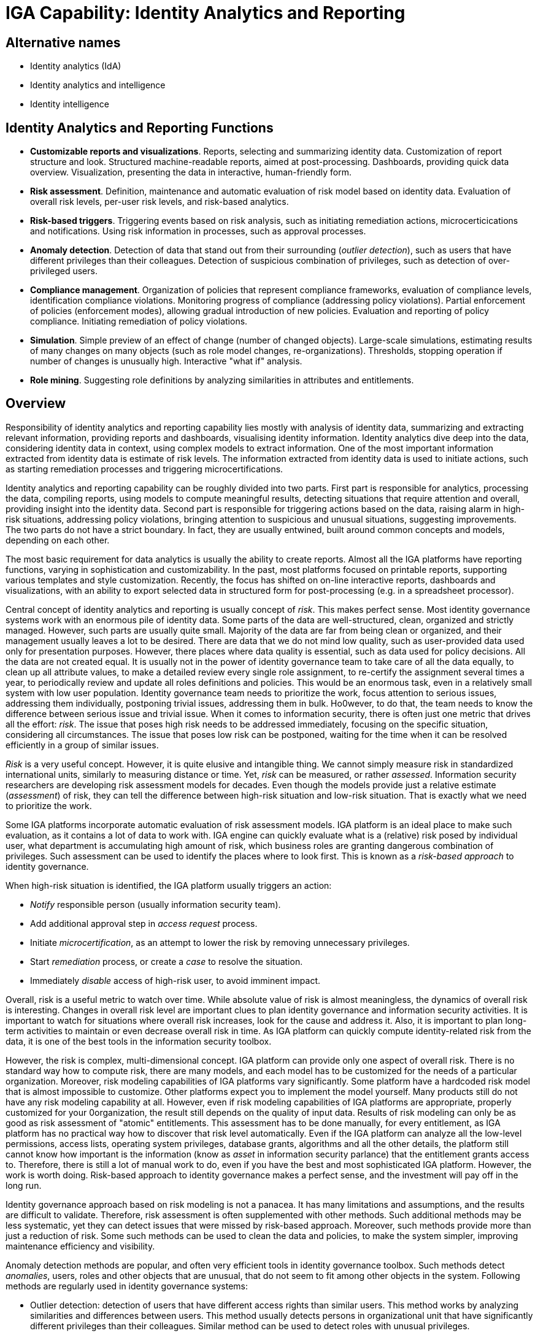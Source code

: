 = IGA Capability: Identity Analytics and Reporting
:page-nav-title: Identity Analytics and Reporting
:page-display-order: 190
:page-keywords: [ 'IGA' ]
:page-upkeep-status: green

== Alternative names

* Identity analytics (IdA)

* Identity analytics and intelligence

* Identity intelligence

== Identity Analytics and Reporting Functions

* *Customizable reports and visualizations*.
Reports, selecting and summarizing identity data.
Customization of report structure and look.
Structured machine-readable reports, aimed at post-processing.
Dashboards, providing quick data overview.
Visualization, presenting the data in interactive, human-friendly form.

* *Risk assessment*.
Definition, maintenance and automatic evaluation of risk model based on identity data.
Evaluation of overall risk levels, per-user risk levels, and risk-based analytics.

* *Risk-based triggers*.
Triggering events based on risk analysis, such as initiating remediation actions, microcerticications and notifications.
Using risk information in processes, such as approval processes.

* *Anomaly detection*.
Detection of data that stand out from their surrounding (_outlier detection_), such as users that have different privileges than their colleagues.
Detection of suspicious combination of privileges, such as detection of over-privileged users.

* *Compliance management*.
Organization of policies that represent compliance frameworks, evaluation of compliance levels, identification compliance violations.
Monitoring progress of compliance (addressing policy violations).
Partial enforcement of policies (enforcement modes), allowing gradual introduction of new policies.
Evaluation and reporting of policy compliance.
Initiating remediation of policy violations.

* *Simulation*.
Simple preview of an effect of change (number of changed objects).
Large-scale simulations, estimating results of many changes on many objects (such as role model changes, re-organizations).
Thresholds, stopping operation if number of changes is unusually high.
Interactive "what if" analysis.

* *Role mining*.
Suggesting role definitions by analyzing similarities in attributes and entitlements.


== Overview

Responsibility of identity analytics and reporting capability lies mostly with analysis of identity data, summarizing and extracting relevant information, providing reports and dashboards, visualising identity information.
Identity analytics dive deep into the data, considering identity data in context, using complex models to extract information.
One of the most important information extracted from identity data is estimate of risk levels.
The information extracted from identity data is used to initiate actions, such as starting remediation processes and triggering microcertifications.

Identity analytics and reporting capability can be roughly divided into two parts.
First part is responsible for analytics, processing the data, compiling reports, using models to compute meaningful results, detecting situations that require attention and overall, providing insight into the identity data.
Second part is responsible for triggering actions based on the data, raising alarm in high-risk situations, addressing policy violations, bringing attention to suspicious and unusual situations, suggesting improvements.
The two parts do not have a strict boundary.
In fact, they are usually entwined, built around common concepts and models, depending on each other.

The most basic requirement for data analytics is usually the ability to create reports.
Almost all the IGA platforms have reporting functions, varying in sophistication and customizability.
In the past, most platforms focused on printable reports, supporting various templates and style customization.
Recently, the focus has shifted on on-line interactive reports, dashboards and visualizations, with an ability to export selected data in structured form for post-processing (e.g. in a spreadsheet processor).

Central concept of identity analytics and reporting is usually concept of _risk_.
This makes perfect sense.
Most identity governance systems work with an enormous pile of identity data.
Some parts of the data are well-structured, clean, organized and strictly managed.
However, such parts are usually quite small.
Majority of the data are far from being clean or organized, and their management usually leaves a lot to be desired.
There are data that we do not mind low quality, such as user-provided data used only for presentation purposes.
However, there places where data quality is essential, such as data used for policy decisions.
All the data are not created equal.
It is usually not in the power of identity governance team to take care of all the data equally, to clean up all attribute values, to make a detailed review every single role assignment, to re-certify the assignment several times a year, to periodically review and update all roles definitions and policies.
This would be an enormous task, even in a relatively small system with low user population.
Identity governance team needs to prioritize the work, focus attention to serious issues, addressing them individually, postponing trivial issues, addressing them in bulk.
Ho0wever, to do that, the team needs to know the difference between serious issue and trivial issue.
When it comes to information security, there is often just one metric that drives all the effort: _risk_.
The issue that poses high risk needs to be addressed immediately, focusing on the specific situation, considering all circumstances.
The issue that poses low risk can be postponed, waiting for the time when it can be resolved efficiently in a group of similar issues.

_Risk_ is a very useful concept.
However, it is quite elusive and intangible thing.
We cannot simply measure risk in standardized international units, similarly to measuring distance or time.
Yet, _risk_ can be measured, or rather _assessed_.
Information security researchers are developing risk assessment models for decades.
Even though the models provide just a relative estimate (_assessment_) of risk, they can tell the difference between high-risk situation and low-risk situation.
That is exactly what we need to prioritize the work.

Some IGA platforms incorporate automatic evaluation of risk assessment models.
IGA platform is an ideal place to make such evaluation, as it contains a lot of data to work with.
IGA engine can quickly evaluate what is a (relative) risk posed by individual user, what department is accumulating high amount of risk, which business roles are granting dangerous combination of privileges.
Such assessment can be used to identify the places where to look first.
This is known as a _risk-based approach_ to identity governance.

When high-risk situation is identified, the IGA platform usually triggers an action:

* _Notify_ responsible person (usually information security team).

* Add additional approval step in _access request_ process.

* Initiate _microcertification_, as an attempt to lower the risk by removing unnecessary privileges.

* Start _remediation_ process, or create a _case_ to resolve the situation.

* Immediately _disable_ access of high-risk user, to avoid imminent impact.

Overall, risk is a useful metric to watch over time.
While absolute value of risk is almost meaningless, the dynamics of overall risk is interesting.
Changes in overall risk level are important clues to plan identity governance and information security activities.
It is important to watch for situations where overall risk increases, look for the cause and address it.
Also, it is important to plan long-term activities to maintain or even decrease overall risk in time.
As IGA platform can quickly compute identity-related risk from the data, it is one of the best tools in the information security toolbox.

However, the risk is complex, multi-dimensional concept.
IGA platform can provide only one aspect of overall risk.
There is no standard way how to compute risk, there are many models, and each model has to be customized for the needs of a particular organization.
Moreover, risk modeling capabilities of IGA platforms vary significantly.
Some platform have a hardcoded risk model that is almost impossible to customize.
Other platforms expect you to implement the model yourself.
Many products still do not have any risk modeling capability at all.
However, even if risk modeling capabilities of IGA platforms are appropriate, properly customized for your 0organization, the result still depends on the quality of input data.
Results of risk modeling can only be as good as risk assessment of "atomic" entitlements.
This assessment has to be done manually, for every entitlement, as IGA platform has no practical way how to discover that risk level automatically.
Even if the IGA platform can analyze all the low-level permissions, access lists, operating system privileges, database grants, algorithms and all the other details, the platform still cannot know how important is the information (know as _asset_ in information security parlance) that the entitlement grants access to.
Therefore, there is still a lot of manual work to do, even if you have the best and most sophisticated IGA platform.
However, the work is worth doing.
Risk-based approach to identity governance makes a perfect sense, and the investment will pay off in the long run.

Identity governance approach based on risk modeling is not a panacea.
It has many limitations and assumptions, and the results are difficult to validate.
Therefore, risk assessment is often supplemented with other methods.
Such additional methods may be less systematic, yet they can detect issues that were missed by risk-based approach.
Moreover, such methods provide more than just a reduction of risk.
Some such methods can be used to clean the data and policies, to make the system simpler, improving maintenance efficiency and visibility.

Anomaly detection methods are popular, and often very efficient tools in identity governance toolbox.
Such methods detect _anomalies_, users, roles and other objects that are unusual, that do not seem to fit among other objects in the system.
Following methods are regularly used in identity governance systems:

* Outlier detection: detection of users that have different access rights than similar users.
This method works by analyzing similarities and differences between users.
This method usually detects persons in organizational unit that have significantly different privileges than their colleagues.
Similar method can be used to detect roles with unusual privileges.

* Excessive access detection (detection of over-privileged users): detection of users that have very broad access.
This usually means access to many systems, being member of many groups, users possessing powerful administration privileges and so on.
Unlike outlier detection, this method does not compare similarities and differences, it rather looks for suspicious accumulation of privileges.
Excessive access detection often provides the same results as both outlier detection or risk-based alerts, as over-privileged users usually both differ from their colleagues and the breadth of access creates significant risk.
However, there may be users, or even entire departments, that have access to large number of low-risk entitlements.
Such cases are not detected by outlier detection as the user group has consistent rights, and this may be missed by risk-based approach as the cumulative risk may still be relatively low.
This method is also useful in case that risk assessment of "atomic" entitlements was not completed, therefore the risk model does not provide meaningful results yet.

The heart of identity governance is about the policies.
Policies specify how things _should_ be, what is the ideal state of all the systems and data.
As organizations and regulations tend to be quite complex, policies are often complex too.
Moreover, policies tend to change in reaction to changed regulations or organizational needs.
All of that makes policy management quite a challenging thing to do.

It is an idealistic assumption that a new policy can be applied, and everything will comply immediately.
When a new policy is applied, there will be many violations.
Therefore, new policy cannot be enforced immediately.
The policy needs to be specified in machine-processable form and the definition has to be used to identify the violations.
The violations have to be addressed, only then the policy becomes enforceable.
However, addressing policy violations is usually manual, slow and tedious process.
The process has to be managed, progress has to be monitored, making sure that the compliance converges.
_Compliance reporting_ functions allow monitoring of compliance, identifying violations, monitoring the progress using charts and so on.
Compliance reporting is not used just to bring a system to compliance.
Not all the policy statements can be strictly enforced.
Some policy violations have to be addressed by manual remediation, leaving the system in a state of temporary partial non-compliance.
Therefore, compliance reporting is used all the time, to make sure that the system stays compliant and that all compliance violations are addressed.

Some IGA platforms provide pre-defined policies corresponding to common regulations, such as SOX and HIPAA.
However, each organization is different, and compliance of each organization requires slightly different policies.
pre-defined policies are an excellent starting point, however, their off-the-shelf applicability is questionable.
Real compliance is very likely to require at least some amount of policy customization.

Complexity of policy definitions makes it often quite hard to predict the effects of policy and data changes.
Simulation functions attempt to make such predictions.
Simulation can be very simple, such as estimating the number of effected users when role definition is changed.
However, more complex simulation capabilities are needed to get holistic and useful results.
Simulation usually need to work on many objects at once, such as simulation of changes of the entire role model, simulation of many changes in organizational structure (re-organization events) and so on.
Such a large-scale simulation usually cannot be computed in "real time", it may take several hours to compute the simulation.
IGA platforms sometimes provide capabilities to automate simulations during normal operation.
For example, an IGA platform may run simulation of a reconciliation process first, and stop execution of real reconciliation if number of changes is suspiciously high (a capability known as _threshold_).
Some IGA platform provide a "what if" analysis capabilities, providing interactive capability to make smaller simulations quickly, usually simulations of changing a single role or policy statement.

Good role engineering is absolutely essential for many parts of the IGA system to work properly.
If role structure is wrong, access certification process is going to take a huge amount of effort, and in the end it only makes auditing and certification processes much more demanding.
If role structure is right, role assignments are easier to automate, approval and certification effort is reduced, and visibility is greatly improved.
However, role engineering is a demanding process.
It requires excellent knowledge about the organization, its structure and functions, and it is almost always burdened by historical baggage.
Moreover, role engineering is not a one-off project, it is a perpetual process, maintaining and updating role definitions as organizational structures and requirements change.
It would require a team of super-humans to do that - unless the effort is supported by the right tools.
Analytics, in general, provide valuable insights for role engineering.
However, it takes a specialized tool to make role engineering more efficient.
_Role mining_ functions are designed to analyze structure of attribute values and entitlements, identifying similarities and suggesting role definitions.

Identity analytics and reporting is essential to make sense of identity data.
Insights gained by the analytics can be used to improve policies and processes, identifying problems and, most importantly, provide input to risk management processes.
However, the data provided by analytics can be only as good as are the input data.
Using analytics on invalid data can do more harm than good.
If wrong information is fed to risk model, the output will be meaningless.
Entire exercise will be a waste of time, a mere security theater.
Similarly, role mining, anomaly detection, or even the most sophisticated "artificial intelligence" tools are useless if they work on wrong data.
Reliable, first-hand information on user attribute values, group membership and other entitlements is required for identity analytics mechanisms to work.
Therefore, identity analytics can be built only on a very strong identity management foundation, a platform that provides structured, reliable and up-to-date information, directly retrieved from the connected system (_identity resources_).

== Notes

Risk assessment capabilities of IGA platform are limited to assess identity-related risks.
IGA platform cannot evaluation complete risk for an organization.
There are many aspects in a risk model that an IGA platform has very limited visibility, such as network security or physical security.
However, results of identity-related risk analysis produced by IGA platform is a valuable part of organization-wide risk assessment.
